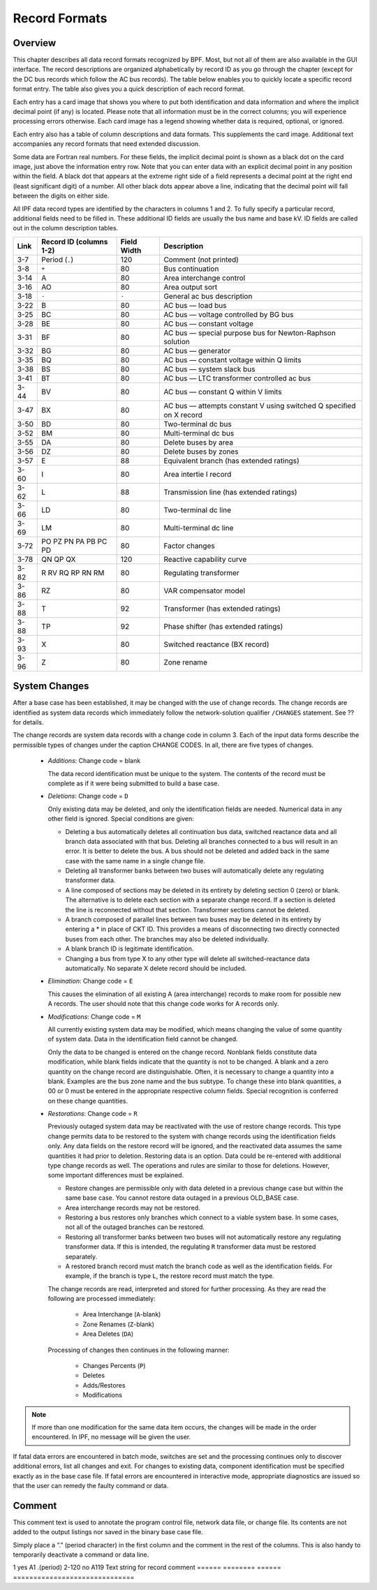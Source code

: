 **************
Record Formats
**************

Overview
========
This chapter describes all data record formats recognized by BPF. Most, but not all of them are also available in the GUI interface. The record descriptions are organized alphabetically by record ID as you go through the chapter (except for the DC bus records which follow the AC bus records). The table below enables you to quickly locate a specific record format entry. The table also gives you a quick description of each record format.

Each entry has a card image that shows you where to put both identification and data information and where the implicit decimal point (if any) is located. Please note that all information must be in the correct columns; you will experience processing errors otherwise. Each card image has a legend showing whether data is required, optional, or ignored.

Each entry also has a table of column descriptions and data formats. This supplements the card image. Additional text accompanies any record formats that need extended discussion.

Some data are Fortran real numbers. For these fields, the implicit decimal point is shown as a black dot on the card image, just above the information entry row. Note that you can enter data with an explicit decimal point in any position within the field. A black dot that appears at the extreme right side of a field represents a decimal point at the right end (least significant digit) of a number. All other black dots appear above a line, indicating that the decimal point will fall between the digits on either side.

All IPF data record types are identified by the characters in columns 1 and 2. To fully specify a particular record, additional fields need to be filled in. These additional ID fields are usually the bus name and base kV. ID fields are called out in the column description tables.

==== ======================= =========== =================================
Link Record ID (columns 1-2) Field Width Description
==== ======================= =========== =================================
3-7  Period (``.``)          120         Comment (not printed)
3-8  ``+``                   80          Bus continuation
3-14 A                       80          Area interchange control
3-16 AO                      80          Area output sort
3-18 ``-``                   ``-``       General ac bus description
3-22 B                       80          AC bus — load bus
3-25 BC                      80          AC bus — voltage controlled by BG bus
3-28 BE                      80          AC bus — constant voltage
3-31 BF                      80          AC bus — special purpose bus for Newton-Raphson solution
3-32 BG                      80          AC bus — generator
3-35 BQ                      80          AC bus — constant voltage within Q limits
3-38 BS                      80          AC bus — system slack bus
3-41 BT                      80          AC bus — LTC transformer controlled ac bus
3-44 BV                      80          AC bus — constant Q within V limits
3-47 BX                      80          AC bus — attempts constant V using switched Q speciﬁed on X record
3-50 BD                      80          Two-terminal dc bus
3-52 BM                      80          Multi-terminal dc bus
3-55 DA                      80          Delete buses by area
3-56 DZ                      80          Delete buses by zones
3-57 E                       88          Equivalent branch (has extended ratings)
3-60 I                       80          Area intertie I record
3-62 L                       88          Transmission line (has extended ratings)
3-66 LD                      80          Two-terminal dc line
3-69 LM                      80          Multi-terminal dc line
3-72 PO PZ PN PA PB PC PD    80          Factor changes
3-78 QN QP QX                120         Reactive capability curve
3-82 R RV RQ RP RN RM        80          Regulating transformer
3-86 RZ                      80          VAR compensator model
3-88 T                       92          Transformer (has extended ratings)
3-88 TP                      92          Phase shifter (has extended ratings)
3-93 X                       80          Switched reactance (BX record)
3-96 Z                       80          Zone rename
==== ======================= =========== =================================

System Changes
==============
After a base case has been established, it may be changed with the use of change records. The change records are identified as system data records which immediately follow the network-solution qualifier ``/CHANGES`` statement. See ?? for details.

The change records are system data records with a change code in column 3. Each of the input data forms describe the permissible types of changes under the caption CHANGE CODES. In all, there are five types of changes.

 * *Additions*: Change code = blank

   The data record identification must be unique to the system. The contents of the record must be complete as if it were being submitted to build a base case.
 
 * *Deletions*: Change code = ``D``

   Only existing data may be deleted, and only the identification fields are needed. Numerical data in any other field is ignored. Special conditions are given:
 
   * Deleting a bus automatically deletes all continuation bus data, switched reactance data and all branch data associated with that bus. Deleting all branches connected to a bus will result in an error. It is better to delete the bus. A bus should not be deleted and added back in the same case with the same name in a single change file.

   * Deleting all transformer banks between two buses will automatically delete any regulating transformer data.

   * A line composed of sections may be deleted in its entirety by deleting section 0 (zero) or blank. The alternative is to delete each section with a separate change record. If a section is deleted the line is reconnected without that section. Transformer sections cannot be deleted.
   
   * A branch composed of parallel lines between two buses may be deleted in its entirety by entering a * in place of CKT ID. This provides a means of disconnecting two directly connected buses from each other. The branches may also be deleted individually.
   
   * A blank branch ID is legitimate identification.
   
   * Changing a bus from type X to any other type will delete all switched-reactance data automatically. No separate X delete record should be included.

 * *Elimination*: Change code = ``E``

   This causes the elimination of all existing A (area interchange) records to make room for possible new A records. The user should note that this change code works for A records only.

 * *Modifications*: Change code = ``M``
 
   All currently existing system data may be modified, which means changing the value of some quantity of system data. Data in the identification field cannot be changed.
 
   Only the data to be changed is entered on the change record. Nonblank fields constitute data modification, while blank fields indicate that the quantity is not to be changed. A blank and a zero quantity on the change record are distinguishable. Often, it is necessary to change a quantity into a blank. Examples are the bus zone name and the bus subtype. To change these into blank quantities, a 00 or 0 must be entered in the appropriate respective column fields. Special recognition is conferred on these change quantities.

 * *Restorations*: Change code = ``R``

   Previously outaged system data may be reactivated with the use of restore change records. This type change permits data to be restored to the system with change records using the identification fields only. Any data fields on the restore record will be ignored, and the reactivated data assumes the same quantities it had prior to deletion. Restoring data is an option. Data could be re-entered with additional type change records as well. The operations and rules are similar to those for deletions. However, some important differences must be explained.

   * Restore changes are permissible only with data deleted in a previous change case but within the same base case. You cannot restore data outaged in a previous OLD_BASE case.
   * Area interchange records may not be restored.
   * Restoring a bus restores only branches which connect to a viable system base. In some cases, not all of the outaged branches can be restored.
   * Restoring all transformer banks between two buses will not automatically restore any regulating transformer data. If this is intended, the regulating ``R`` transformer data must be restored separately.
   * A restored branch record must match the branch code as well as the identification fields. For example, if the branch is type ``L``, the restore record must match the type.

   The change records are read, interpreted and stored for further processing. As they are read the following are processed immediately:
    
    * Area Interchange (``A``-blank)
    * Zone Renames (``Z``-blank)
    * Area Deletes (``DA``)

   Processing of changes then continues in the following manner:
    
    * Changes Percents (``P``)
    * Deletes
    * Adds/Restores
    * Modifications

.. note:: 
  
  If more than one modification for the same data item occurs, the changes will be made in the order encountered. In IPF, no message will be given the user.

If fatal data errors are encountered in batch mode, switches are set and the processing continues only to discover additional errors, list all changes and exit. For changes to existing data, component identification must be specified exactly as in the base case file.
If fatal errors are encountered in interactive mode, appropriate diagnostics are issued so that the user can remedy the faulty command or data.

Comment
=======
This comment text is used to annotate the program control file, network data file, or change file. Its contents are not added to the output listings nor saved in the binary base case file.

Simply place a “.” (period character) in the first column and the comment in the rest of the columns. This is also handy to temporarily deactivate a command or data line.

.. image:: ../img/Comment_Input_Format.png

====== ======== ====== =============================
Column ID Field Format Content
====== ======== ====== ==============================
1      yes      A1     .(period)
2-120  no       A119   Text string for record comment
====== ======== ====== ==============================